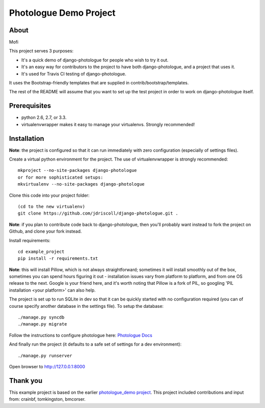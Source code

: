 #######################
Photologue Demo Project
#######################

About
=====
Mofi

This project serves 3 purposes:

- It's a quick demo of django-photologue for people who wish to try it out.
- It's an easy way for contributors to the project to have both django-photologue,
  and a project that uses it.
- It's used for Travis CI testing of django-photologue.

It uses the Bootstrap-friendly templates that are supplied in contrib/bootstrap/templates.

The rest of the README will assume that you want to set up the test project in 
order to work on django-photologue itself.

Prerequisites
=============

- python 2.6, 2.7, or 3.3.
- virtualenvwrapper makes it easy to manage your virtualenvs. Strongly recommended!

Installation
============
**Note**: the project is configured so that it can run immediately with zero configuration
(especially of settings files).

Create a virtual python environment for the project. The use of virtualenvwrapper
is strongly recommended::

	mkproject --no-site-packages django-photologue
	or for more sophisticated setups:
	mkvirtualenv --no-site-packages django-photologue


Clone this code into your project folder::

	(cd to the new virtualenv)
	git clone https://github.com/jdriscoll/django-photologue.git .

**Note**: if you plan to contribute code back to django-photologue, then you'll
probably want instead to fork the project on Github, and clone your fork instead.

Install requirements::

	cd example_project
	pip install -r requirements.txt

**Note**: this will install Pillow, which is not always straightforward; sometimes it
will install smoothly out of the box, sometimes you can spend hours figuring it out - installation
issues vary from platform to platform, and from one OS release to the next. Google
is your friend here, and it's worth noting that Pillow is a fork of PIL,
so googling 'PIL installation <your platform>' can also help.

The project is set up to run SQLite in dev so that it can be quickly started
with no configuration required (you can of course specify another database in
the settings file). To setup the database::

	./manage.py syncdb
	./manage.py migrate

Follow the instructions to configure photologue here: `Photologue Docs <http://django-photologue.readthedocs.org/en/latest/pages/installation.html>`_

And finally run the project (it defaults to a safe set of settings for a dev
environment)::

	./manage.py runserver

Open browser to http://127.0.0.1:8000

Thank you
=========
This example project is based on the earlier `photologue_demo project <https://github.com/richardbarran/photologue_demo>`_.
This project included contributions and input from: crainbf, tomkingston, bmcorser.


.. 
	Note: this README is formatted as reStructuredText so that it's in the same
	format as the Sphinx docs. 

